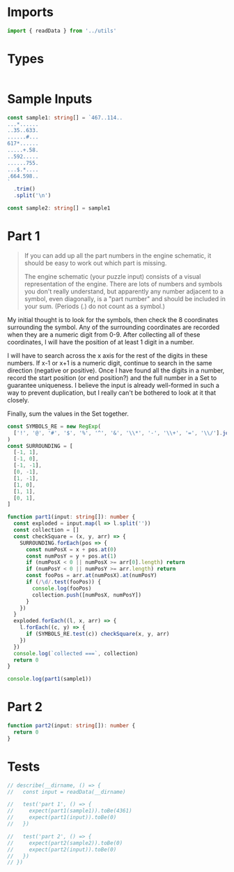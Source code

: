 #+PROPERTY: header-args :tangle solution.ts :comments both

* Imports
#+NAME: imports
#+BEGIN_SRC typescript
import { readData } from '../utils'
#+END_SRC

* Types
#+NAME: types
#+BEGIN_SRC typescript

#+END_SRC

* Sample Inputs
#+NAME: sample1
#+BEGIN_SRC typescript
const sample1: string[] = `467..114..
...*......
..35..633.
......#...
617*......
.....+.58.
..592.....
......755.
...$.*....
.664.598..
`
  .trim()
  .split('\n')
#+END_SRC

#+NAME: sample2
#+BEGIN_SRC typescript
const sample2: string[] = sample1
#+END_SRC

* Part 1
#+NAME: part1

#+BEGIN_QUOTE
If you can add up all the part numbers in the engine schematic, it should be
easy to work out which part is missing.

The engine schematic (your puzzle input) consists of a visual representation of
the engine. There are lots of numbers and symbols you don't really understand,
but apparently any number adjacent to a symbol, even diagonally, is a "part
number" and should be included in your sum. (Periods (.) do not count as a
symbol.)
#+END_QUOTE

My initial thought is to look for the symbols, then check the 8 coordinates
surrounding the symbol.  Any of the surrounding coordinates are recorded when
they are a numeric digit from 0-9. After collecting all of these coordinates, I
will have the position of at least 1 digit in a number.

I will have to search across the x axis for the rest of the digits in these
numbers. If x-1 or x+1 is a numeric digit, continue to search in the same
direction (negative or positive). Once I have found all the digits in a number,
record the start position (or end position?) and the full number in a Set to
guarantee uniqueness. I believe the input is already well-formed in such a way
to prevent duplication, but I really can't be bothered to look at it that
closely.

Finally, sum the values in the Set together.

#+BEGIN_SRC typescript
const SYMBOLS_RE = new RegExp(
  ['!', '@', '#', '$', '%', '^', '&', '\\*', '-', '\\+', '=', '\\/'].join('|'),
)
const SURROUNDING = [
  [-1, 1],
  [-1, 0],
  [-1, -1],
  [0, -1],
  [1, -1],
  [1, 0],
  [1, 1],
  [0, 1],
]

function part1(input: string[]): number {
  const exploded = input.map(l => l.split(''))
  const collection = []
  const checkSquare = (x, y, arr) => {
    SURROUNDING.forEach(pos => {
      const numPosX = x + pos.at(0)
      const numPosY = y + pos.at(1)
      if (numPosX < 0 || numPosX >= arr[0].length) return
      if (numPosY < 0 || numPosY >= arr.length) return
      const fooPos = arr.at(numPosX).at(numPosY)
      if (/\d/.test(fooPos)) {
        console.log(fooPos)
        collection.push([numPosX, numPosY])
      }
    })
  }
  exploded.forEach((l, x, arr) => {
    l.forEach((c, y) => {
      if (SYMBOLS_RE.test(c)) checkSquare(x, y, arr)
    })
  })
  console.log(`collected ===`, collection)
  return 0
}

console.log(part1(sample1))
#+END_SRC

* Part 2
#+NAME: part2
#+BEGIN_SRC typescript
function part2(input: string[]): number {
  return 0
}
#+END_SRC

* Tests
#+NAME: tests
#+BEGIN_SRC typescript
// describe(__dirname, () => {
//   const input = readData(__dirname)

//   test('part 1', () => {
//     expect(part1(sample1)).toBe(4361)
//     expect(part1(input)).toBe(0)
//   })

//   test('part 2', () => {
//     expect(part2(sample2)).toBe(0)
//     expect(part2(input)).toBe(0)
//   })
// })
#+END_SRC
